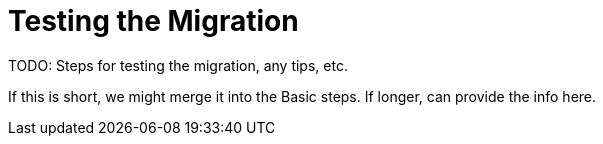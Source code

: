 = Testing the Migration

TODO: Steps for testing the migration, any tips, etc.

If this is short, we might merge it into the Basic steps. If longer, can provide the info here.
